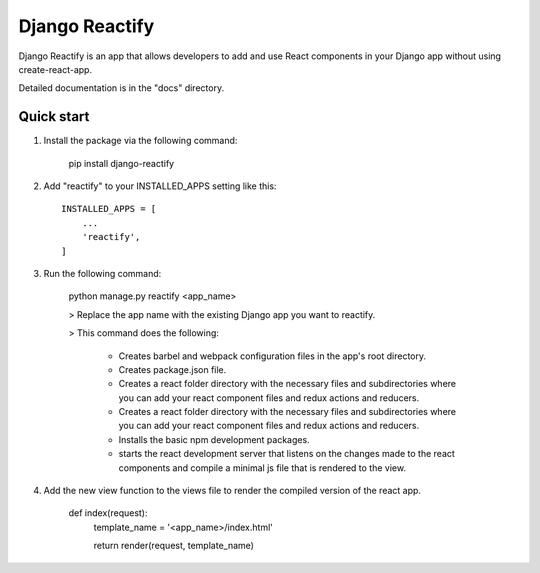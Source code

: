 ===============
Django Reactify
===============

Django Reactify is an app that allows developers to add and use React components in your Django app without using create-react-app.

Detailed documentation is in the "docs" directory.

Quick start
-----------

1. Install the package via the following command:

    pip install django-reactify

2. Add "reactify" to your INSTALLED_APPS setting like this::

    INSTALLED_APPS = [
        ...
        'reactify',
    ]

3. Run the following command:

    python manage.py reactify <app_name>


    > Replace the app name with the existing Django app you want to reactify.

    > This command does the following:

        * Creates barbel and webpack configuration files in the app's root directory.

        * Creates package.json file.

        * Creates a react folder directory with the necessary files and subdirectories where you can add your react component files and redux actions and reducers.

        * Creates a react folder directory with the necessary files and subdirectories where you can add your react component files and redux actions and reducers.

        * Installs the basic npm development packages.

        * starts the react development server that listens on the changes made to the react components and compile a minimal js file that is rendered to the view.

4. Add the new view function to the views file to render the compiled version of the react app.

    def index(request):
        template_name = '<app_name>/index.html'

        return render(request, template_name)

